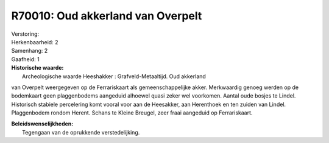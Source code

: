 R70010: Oud akkerland van Overpelt
==================================

| Verstoring:

| Herkenbaarheid: 2

| Samenhang: 2

| Gaafheid: 1

| **Historische waarde:**
|  Archeologische waarde Heeshakker : Grafveld-Metaaltijd. Oud akkerland
van Overpelt weergegeven op de Ferrariskaart als gemeenschappelijke
akker. Merkwaardig genoeg werden op de bodemkaart geen plaggenbodems
aangeduid alhoewel quasi zeker wel voorkomen. Aantal oude bosjes te
Lindel. Historisch stabiele percelering komt vooral voor aan de
Heesakker, aan Herenthoek en ten zuiden van Lindel. Plaggenbodem rondom
Herent. Schans te Kleine Breugel, zeer fraai aangeduid op Ferrariskaart.



| **Beleidswenselijkheden:**
|  Tegengaan van de oprukkende verstedelijking.
